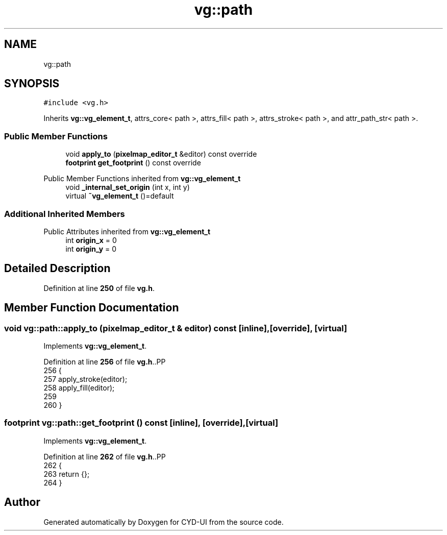 .TH "vg::path" 3 "CYD-UI" \" -*- nroff -*-
.ad l
.nh
.SH NAME
vg::path
.SH SYNOPSIS
.br
.PP
.PP
\fC#include <vg\&.h>\fP
.PP
Inherits \fBvg::vg_element_t\fP, attrs_core< path >, attrs_fill< path >, attrs_stroke< path >, and attr_path_str< path >\&.
.SS "Public Member Functions"

.in +1c
.ti -1c
.RI "void \fBapply_to\fP (\fBpixelmap_editor_t\fP &editor) const override"
.br
.ti -1c
.RI "\fBfootprint\fP \fBget_footprint\fP () const override"
.br
.in -1c

Public Member Functions inherited from \fBvg::vg_element_t\fP
.in +1c
.ti -1c
.RI "void \fB_internal_set_origin\fP (int x, int y)"
.br
.ti -1c
.RI "virtual \fB~vg_element_t\fP ()=default"
.br
.in -1c
.SS "Additional Inherited Members"


Public Attributes inherited from \fBvg::vg_element_t\fP
.in +1c
.ti -1c
.RI "int \fBorigin_x\fP = 0"
.br
.ti -1c
.RI "int \fBorigin_y\fP = 0"
.br
.in -1c
.SH "Detailed Description"
.PP 
Definition at line \fB250\fP of file \fBvg\&.h\fP\&.
.SH "Member Function Documentation"
.PP 
.SS "void vg::path::apply_to (\fBpixelmap_editor_t\fP & editor) const\fC [inline]\fP, \fC [override]\fP, \fC [virtual]\fP"

.PP
Implements \fBvg::vg_element_t\fP\&.
.PP
Definition at line \fB256\fP of file \fBvg\&.h\fP\&..PP
.nf
256                                                               {
257         apply_stroke(editor);
258         apply_fill(editor);
259         
260       }
.fi

.SS "\fBfootprint\fP vg::path::get_footprint () const\fC [inline]\fP, \fC [override]\fP, \fC [virtual]\fP"

.PP
Implements \fBvg::vg_element_t\fP\&.
.PP
Definition at line \fB262\fP of file \fBvg\&.h\fP\&..PP
.nf
262                                                {
263         return {};
264       }
.fi


.SH "Author"
.PP 
Generated automatically by Doxygen for CYD-UI from the source code\&.
